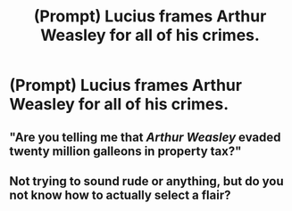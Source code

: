 #+TITLE: (Prompt) Lucius frames Arthur Weasley for all of his crimes.

* (Prompt) Lucius frames Arthur Weasley for all of his crimes.
:PROPERTIES:
:Author: Independent_Ad_7204
:Score: 8
:DateUnix: 1610670342.0
:DateShort: 2021-Jan-15
:END:

** "Are you telling me that /Arthur Weasley/ evaded twenty million galleons in property tax?"
:PROPERTIES:
:Author: 15_Redstones
:Score: 4
:DateUnix: 1610737378.0
:DateShort: 2021-Jan-15
:END:


** Not trying to sound rude or anything, but do you not know how to actually select a flair?
:PROPERTIES:
:Author: Nepperoni289
:Score: 2
:DateUnix: 1610720244.0
:DateShort: 2021-Jan-15
:END:
